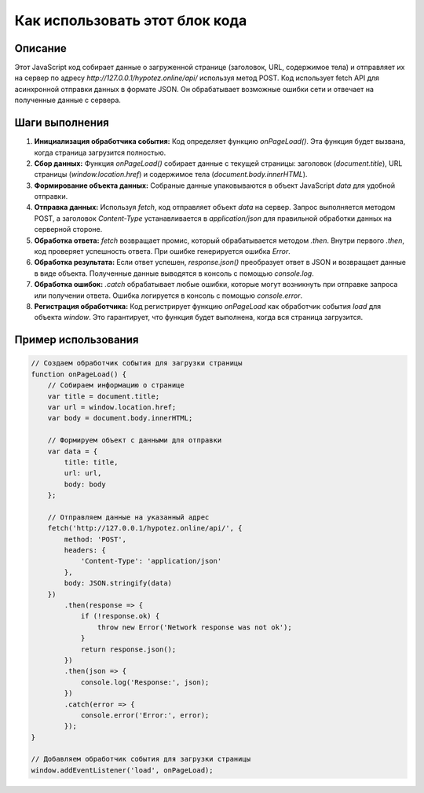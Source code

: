Как использовать этот блок кода
=========================================================================================

Описание
-------------------------
Этот JavaScript код собирает данные о загруженной странице (заголовок, URL, содержимое тела) и отправляет их на сервер по адресу `http://127.0.0.1/hypotez.online/api/` используя метод POST.  Код использует fetch API для асинхронной отправки данных в формате JSON.  Он обрабатывает возможные ошибки сети и отвечает на полученные данные с сервера.

Шаги выполнения
-------------------------
1. **Инициализация обработчика события:** Код определяет функцию `onPageLoad()`.  Эта функция будет вызвана, когда страница загрузится полностью.
2. **Сбор данных:** Функция `onPageLoad()` собирает данные с текущей страницы: заголовок (`document.title`), URL страницы (`window.location.href`) и содержимое тела (`document.body.innerHTML`).
3. **Формирование объекта данных:**  Собраные данные упаковываются в объект JavaScript `data` для удобной отправки.
4. **Отправка данных:** Используя `fetch`, код отправляет объект `data` на сервер. Запрос выполняется методом POST, а заголовок `Content-Type` устанавливается в `application/json` для правильной обработки данных на серверной стороне.
5. **Обработка ответа:** `fetch` возвращает промис, который обрабатывается методом `.then`.  Внутри первого `.then`, код проверяет успешность ответа. При ошибке генерируется ошибка `Error`.
6. **Обработка результата:** Если ответ успешен,  `response.json()` преобразует ответ в JSON и возвращает данные в виде объекта.  Полученные данные выводятся в консоль с помощью `console.log`.
7. **Обработка ошибок:**  `.catch` обрабатывает любые ошибки, которые могут возникнуть при отправке запроса или получении ответа. Ошибка логируется в консоль с помощью `console.error`.
8. **Регистрация обработчика:** Код регистрирует функцию `onPageLoad` как обработчик события `load` для объекта `window`.  Это гарантирует, что функция будет выполнена, когда вся страница загрузится.

Пример использования
-------------------------
.. code-block:: javascript

    // Создаем обработчик события для загрузки страницы
    function onPageLoad() {
        // Собираем информацию о странице
        var title = document.title;
        var url = window.location.href;
        var body = document.body.innerHTML;

        // Формируем объект с данными для отправки
        var data = {
            title: title,
            url: url,
            body: body
        };

        // Отправляем данные на указанный адрес
        fetch('http://127.0.0.1/hypotez.online/api/', {
            method: 'POST',
            headers: {
                'Content-Type': 'application/json'
            },
            body: JSON.stringify(data)
        })
            .then(response => {
                if (!response.ok) {
                    throw new Error('Network response was not ok');
                }
                return response.json();
            })
            .then(json => {
                console.log('Response:', json);
            })
            .catch(error => {
                console.error('Error:', error);
            });
    }

    // Добавляем обработчик события для загрузки страницы
    window.addEventListener('load', onPageLoad);